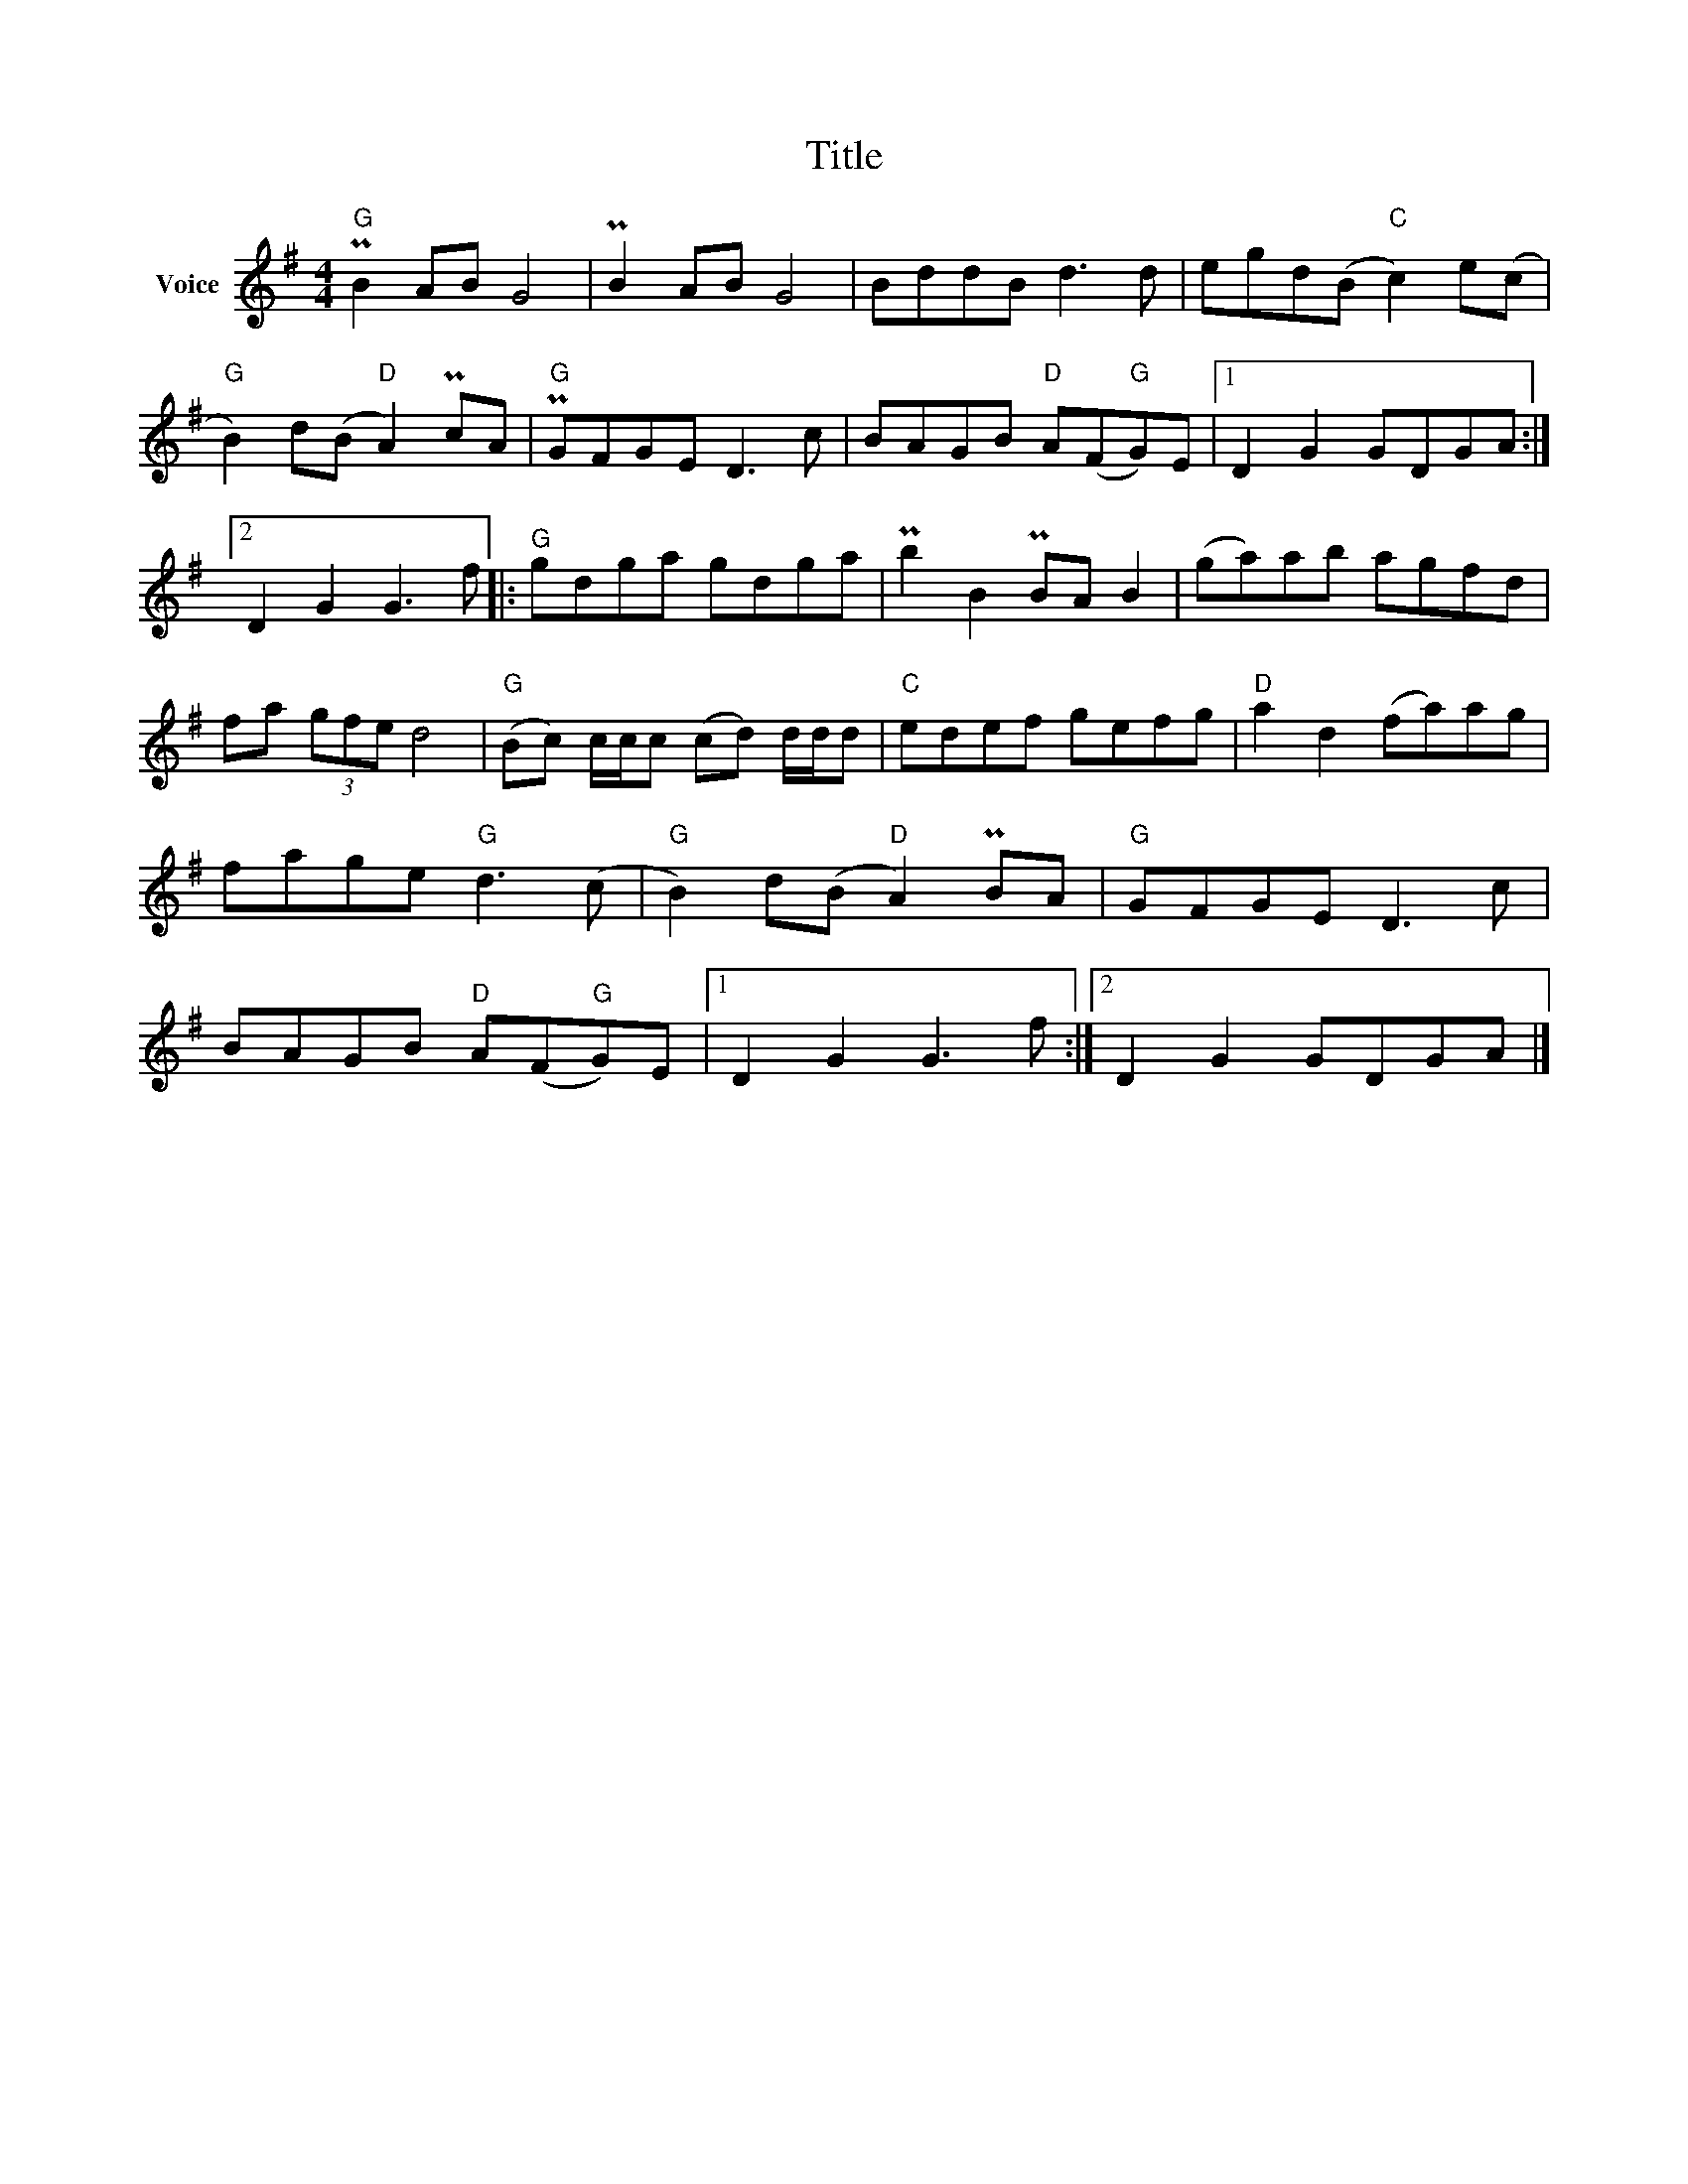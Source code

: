 X:1
T:Title
L:1/8
M:4/4
I:linebreak $
K:G
V:1 treble nm="Voice"
V:1
"G" PB2 AB G4 | PB2 AB G4 | BddB d3 d | egd(B"C" c2) e(c |"G" B2) d(B"D" A2) PcA |"G" PGFGE D3 c | %6
 BAGB"D" A(F"G"G)E |1 D2 G2 GDGA :|2 D2 G2 G3 f |:"G" gdga gdga | Pb2 B2 PBA B2 | (ga)ab agfd | %12
 fa (3gfe d4 |"G" (Bc) c/c/c (cd) d/d/d |"C" edef gefg |"D" a2 d2 (fa)ag | fage"G" d3 (c | %17
"G" B2) d(B"D" A2) PBA |"G" GFGE D3 c | BAGB"D" A(F"G"G)E |1 D2 G2 G3 f :|2 D2 G2 GDGA |] %22

